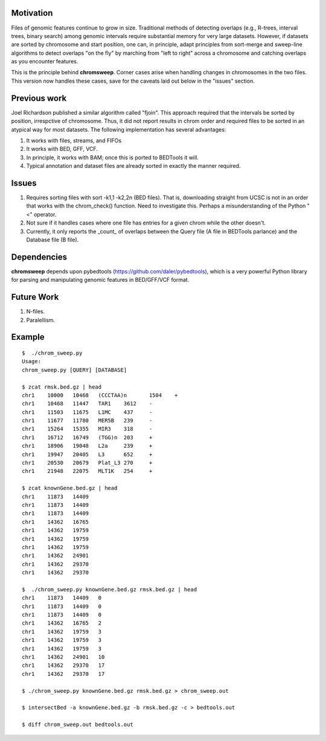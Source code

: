 
Motivation
===========
Files of genomic features continue to grow in size.  Traditional methods of detecting overlaps (e.g., R-trees, interval trees, binary search) among genomic intervals require substantial memory for very large datasets.  However, if datasets are sorted by chromosome and start position, one can, in principle, adapt principles from sort-merge and sweep-line algorithms to detect overlaps "on the fly" by marching from "left to right" across a chromosome and catching overlaps as you encounter features.

This is the principle behind **chromsweep**.  Corner cases arise when handling changes in chromosomes in the two files. This version now handles these cases, save for the caveats laid out below in the "issues" section.

Previous work
=============
Joel Richardson published a similar algorithm called "fjoin".  This approach required that the intervals be sorted by position, irrespctive of chromosome.  Thus, it did not report results in chrom order and required files to be sorted in an atypical way for most datasets.  The following implementation has several advantages:

#. It works with files, streams, and FIFOs
#. It works with BED, GFF, VCF.
#. In principle, it works with BAM;  once this is ported to BEDTools it will.
#. Typical annotation and dataset files are already sorted in exactly the manner required.

Issues
======
#. Requires sorting files with sort -k1,1 -k2,2n (BED files). That is, downloading straight from UCSC is not in an order that works with the chrom_check() function.  Need to investigate this.  Perhaps a misunderstanding of the Python "<" operator.
#. Not sure if it handles cases where one file has entries for a given chrom while the other doesn't.
#. Currently, it only reports the _count_ of overlaps between the Query file (A file in BEDTools parlance) and the Database file (B file).


Dependencies
============
**chromsweep** depends upon pybedtools (https://github.com/daler/pybedtools), which is a very powerful Python library for parsing and manipulating genomic features in BED/GFF/VCF format.  

Future Work
==========
#. N-files.
#. Paralellism.



Example
==========
::

	$  ./chrom_sweep.py 
	Usage:
	chrom_sweep.py [QUERY] [DATABASE]

	$ zcat rmsk.bed.gz | head
	chr1	10000	10468	(CCCTAA)n	1504	+
	chr1	10468	11447	TAR1	3612	-
	chr1	11503	11675	L1MC	437	-
	chr1	11677	11780	MER5B	239	-
	chr1	15264	15355	MIR3	318	-
	chr1	16712	16749	(TGG)n	203	+
	chr1	18906	19048	L2a	239	+
	chr1	19947	20405	L3	652	+
	chr1	20530	20679	Plat_L3	270	+
	chr1	21948	22075	MLT1K	254	+
	
	$ zcat knownGene.bed.gz | head
	chr1	11873	14409
	chr1	11873	14409
	chr1	11873	14409
	chr1	14362	16765
	chr1	14362	19759
	chr1	14362	19759
	chr1	14362	19759
	chr1	14362	24901
	chr1	14362	29370
	chr1	14362	29370
	
	$  ./chrom_sweep.py knownGene.bed.gz rmsk.bed.gz | head
	chr1	11873	14409	0
	chr1	11873	14409	0
	chr1	11873	14409	0
	chr1	14362	16765	2
	chr1	14362	19759	3
	chr1	14362	19759	3
	chr1	14362	19759	3
	chr1	14362	24901	10
	chr1	14362	29370	17
	chr1	14362	29370	17
	
	$ ./chrom_sweep.py knownGene.bed.gz rmsk.bed.gz > chrom_sweep.out

	$ intersectBed -a knownGene.bed.gz -b rmsk.bed.gz -c > bedtools.out
	
	$ diff chrom_sweep.out bedtools.out
	